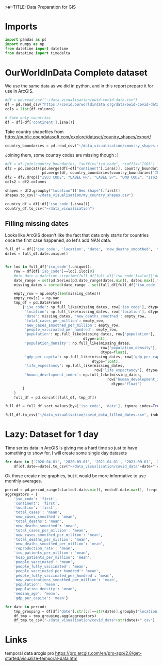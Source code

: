 >#+TITLE: Data Preparation for GIS
#+AUTHOR: Jonas van der Ham | MSc MADE
#+EMAIL: Jonasvdham@gmail.com
#+DATE: Monday, 28 February 2022
#+STARTUP: showall
#+PROPERTY: header-args :exports both :session gis :cache no
:PROPERTIES:
#+OPTIONS: ^:nil
#+LATEX_COMPILER: xelatex
#+LATEX_CLASS: article
#+LATEX_CLASS_OPTIONS: [logo, color, author]
#+LATEX_HEADER: \insertauthor
#+LATEX_HEADER: \usepackage{minted}
#+LATEX_HEADER: \usepackage[style=ieee, citestyle=numeric-comp, isbn=false]{biblatex}
#+LATEX_HEADER: \addbibresource{~/made/bibliography/references.bib}
#+LATEX_HEADER: \setminted{bgcolor=WhiteSmoke}
#+OPTIONS: toc:nil
:END:

* Imports

#+begin_src python :results none
import pandas as pd
import numpy as np
from datetime import datetime
from datetime import timedelta
#+end_src

* OurWorldInData Complete dataset

We use the same data as we did in python, and in this report prepare it for use
in ArcGIS.

#+begin_src python :results none
#df = pd.read_csv("~/data_visualisation/owid-covid-data.csv")
df = pd.read_csv("https://covid.ourworldindata.org/data/owid-covid-data.csv")
cols = list(df.columns)

# Save only countries
df = df[~df['continent'].isna()]
#+end_src

Take country shapefiles from
https://public.opendatasoft.com/explore/dataset/country_shapes/export/

#+begin_src python :results none
country_boundaries = pd.read_csv("~/data_visualisation/country_shapes.csv", delimiter=";")
#+end_src

Joining them, some country codes are missing though :(
#+begin_src python :results none
#df = df.join(country_boundaries, lsuffix="iso_code", rsuffix="ISO3")
df2 = pd.concat([pd.merge(df[~df["continent"].isna()], country_boundaries, left_on='iso_code', right_on='ISO3'),
                 pd.merge(df, country_boundaries[country_boundaries['ISO3'].isna()], left_on='location', right_on='Country')])
df2 = df2.drop(["ISO3 CODE", "LABEL FR", "LABEL SP", "ONU CODE", "Iso2 2", "Iso A2", "ISO2", "ISO3", "Join Name", "Country"], axis=1)
cols2 = df2.columns
#+end_src

#+begin_src python :results none
shapes = df2.groupby("location")['Geo Shape'].first()
shapes.to_csv("~/data_visualisation/my_country_shapes.csv")
#+end_src

#+begin_src python :results none
country_df = df[~df['iso_code'].isna()]
country_df.to_csv("~/data_visualisation")
#+end_src

** Filling missing dates

Looks like ArcGIS doesn't like the fact that data only starts for countries
once the first case happened, so let's add NAN data.

#+begin_src python :results none
full_df = df[['iso_code', 'location', 'date', 'new_deaths_smoothed', 'total_cases_per_million', 'new_cases_smoothed_per_million', 'people_vaccinated_per_hundred', 'population', 'population_density', 'gdp_per_capita', 'life_expectancy', 'human_development_index']].copy()
dates = full_df.date.unique()


for loc in full_df['iso_code'].unique():
    row = df[df['iso_code']==loc].iloc[0]
    #min_date = datetime.strptime(full_df[full_df['iso_code']==loc]['date'].min(), '%Y-%m-%d')
    date_range = set(pd.Series(pd.date_range(dates.min(), dates.max(),freq='d').strftime('%Y-%m-%d')))
    missing_dates = sorted(date_range - set(full_df[full_df['iso_code']==loc].date.unique()))

    empty_row = np.empty(len(missing_dates))
    empty_row[:] = np.nan
    tmp_df = pd.DataFrame(
        {'iso_code': np.full_like(missing_dates, row['iso_code'], dtype=str),
         'location': np.full_like(missing_dates, row['location'], dtype=str),
         'date': missing_dates, 'new_deaths_smoothed': empty_row,
         'total_cases_per_million': empty_row,
         'new_cases_smoothed_per_million': empty_row,
         'people_vaccinated_per_hundred': empty_row,
         'population': np.full_like(missing_dates, row['population'],
                                    dtype=int),
         'population_density': np.full_like(missing_dates,
                                            row['population_density'],
                                            dtype=float),
         'gdp_per_capita': np.full_like(missing_dates, row['gdp_per_capita'],
                                        dtype=float),
         'life_expectancy': np.full_like(missing_dates,
                                         row['life_expectancy'], dtype=int),
         'human_development_index': np.full_like(missing_dates,
                                               row['human_development_index'],
                                                 dtype='float')
        }
    )
    full_df = pd.concat([full_df, tmp_df])

full_df = full_df.sort_values(by=['iso_code', 'date'], ignore_index=True)
#+end_src

#+begin_src python :results none
full_df.to_csv("~/data_visualisation/covid_data_filled_dates.csv", index=False)
#+end_src
* Lazy: Dataset for 1 day

Time series data in ArcGIS is giving me a hard time so just to have something
to show for, I will create some single day datasets

#+begin_src python :results none
for date in ['2020-04-01', '2020-09-01', '2021-04-01', '2021-09-01', '2022-02-01']:
    df[df.date==date].to_csv("~/data_visualisation/covid_data"+date+".csv")
#+end_src

Ok those create nice graphics, but it would be more informative to use monthly
averages.

#+begin_src python :results none
period = pd.period_range(start=df.date.min(), end=df.date.max(), freq='M')
aggregators = {
    'iso_code': 'first',
    'continent': 'first',
    'location': 'first',
    'total_cases': 'mean',
    'new_cases_smoothed': 'mean',
    'total_deaths': 'mean',
    'new_deaths_smoothed': 'mean',
    'total_cases_per_million': 'mean',
    'new_cases_smoothed_per_million': 'mean',
    'total_deaths_per_million': 'mean',
    'new_deaths_smoothed_per_million': 'mean',
    'reproduction_rate': 'mean',
    'icu_patients_per_million': 'mean',
    'hosp_patients_per_million': 'mean',
    'people_vaccinated': 'mean',
    'people_fully_vaccinated': 'mean',
    'people_vaccinated_per_hundred': 'mean',
    'people_fully_vaccinated_per_hundred': 'mean',
    'new_vaccinations_smoothed_per_million': 'mean',
    'population': 'mean',
    'population_density': 'mean',
    'median_age': 'mean',
    'gdp_per_capita': 'mean'}

for date in period:
    tmp_grouping = df[df['date'].str[:7]==str(date)].groupby('location')
    df_tmp = tmp_grouping.agg(aggregators)
    df_tmp.to_csv("~/data_visualisation/covid_data"+str(date)+".csv")
#+end_src
* Links

temporal data arcgis pro
https://pro.arcgis.com/en/pro-app/2.8/get-started/visualize-temporal-data.htm

